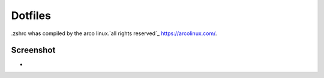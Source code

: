 Dotfiles
=======
.zshrc whas compiled by the arco linux.`all rights reserved`_ https://arcolinux.com/.

Screenshot
----------


* .. image:: https:
     :alt: Desktop
